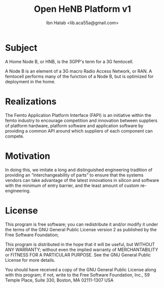 #+STARTUP: showall
#+TAGS: DOCS(d) CODING(c) TESTING(t) PLANING(p)
#+STARTUP: hidestars
#+TITLE: Open HeNB Platform v1
#+AUTHOR: Ibn Hatab <lib.aca55a@gmail.com>

* Subject

  A Home Node B, or HNB, is the 3GPP's term for a 3G femtocell.

  A Node B is an element of a 3G macro Radio Access Network, or RAN. A
  femtocell performs many of the function of a Node B, but is
  optimized for deployment in the home.

* Realizations

  The Femto Application Platform Interface (FAPI) is an initiative
  within the femto industry to encourage competition and innovation
  between suppliers of platform hardware, platform software and
  application software by providing a common API around which suppliers
  of each component can compete. 

* Motivation

  In doing this, we imitate a long and distinguished engineering
  tradition of providing an “interchangeability of parts” to ensure
  that the systems vendors can take advantage of the latest
  innovations in silicon and software with the minimum of entry
  barrier, and the least amount of custom re-engineering.

* License

  This program is free software; you can redistribute it and/or modify
  it under the terms of the GNU General Public License version 2 as
  published by the Free Software Foundation;

  This program is distributed in the hope that it will be useful,
  but WITHOUT ANY WARRANTY; without even the implied warranty of
  MERCHANTABILITY or FITNESS FOR A PARTICULAR PURPOSE.  See the
  GNU General Public License for more details.

  You should have received a copy of the GNU General Public License
  along with this program; if not, write to the Free Software
  Foundation, Inc., 59 Temple Place, Suite 330, Boston, MA  02111-1307  USA
